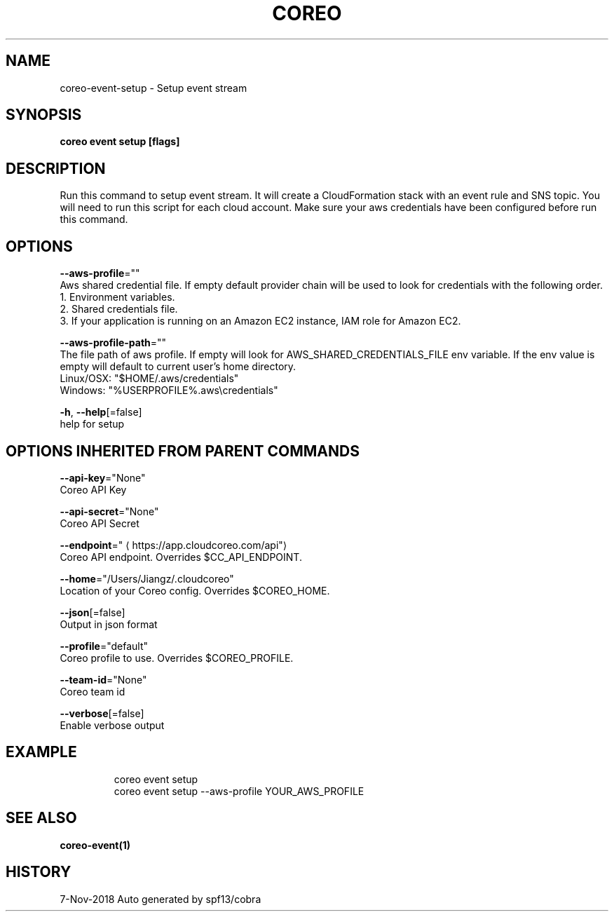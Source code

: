 .TH "COREO" "1" "Nov 2018" "Auto generated by spf13/cobra" "" 
.nh
.ad l


.SH NAME
.PP
coreo\-event\-setup \- Setup event stream


.SH SYNOPSIS
.PP
\fBcoreo event setup [flags]\fP


.SH DESCRIPTION
.PP
Run this command to setup event stream. It will create a CloudFormation stack with an event rule and SNS topic. You will need to run this script for each cloud account. Make sure your aws credentials have been configured before run this command.


.SH OPTIONS
.PP
\fB\-\-aws\-profile\fP=""
    Aws shared credential file. If empty default provider chain will be used to look for credentials with the following order.
  1. Environment variables.
  2. Shared credentials file.
  3. If your application is running on an Amazon EC2 instance, IAM role for Amazon EC2.

.PP
\fB\-\-aws\-profile\-path\fP=""
    The file path of aws profile. If empty will look for AWS\_SHARED\_CREDENTIALS\_FILE env variable. If the env value is empty will default to current user's home directory.
  Linux/OSX: "$HOME/.aws/credentials"
  Windows:   "%USERPROFILE%\&.aws\\credentials"

.PP
\fB\-h\fP, \fB\-\-help\fP[=false]
    help for setup


.SH OPTIONS INHERITED FROM PARENT COMMANDS
.PP
\fB\-\-api\-key\fP="None"
    Coreo API Key

.PP
\fB\-\-api\-secret\fP="None"
    Coreo API Secret

.PP
\fB\-\-endpoint\fP="
\[la]https://app.cloudcoreo.com/api"\[ra]
    Coreo API endpoint. Overrides $CC\_API\_ENDPOINT.

.PP
\fB\-\-home\fP="/Users/Jiangz/.cloudcoreo"
    Location of your Coreo config. Overrides $COREO\_HOME.

.PP
\fB\-\-json\fP[=false]
    Output in json format

.PP
\fB\-\-profile\fP="default"
    Coreo profile to use. Overrides $COREO\_PROFILE.

.PP
\fB\-\-team\-id\fP="None"
    Coreo team id

.PP
\fB\-\-verbose\fP[=false]
    Enable verbose output


.SH EXAMPLE
.PP
.RS

.nf
  coreo event setup
  coreo event setup \-\-aws\-profile YOUR\_AWS\_PROFILE

.fi
.RE


.SH SEE ALSO
.PP
\fBcoreo\-event(1)\fP


.SH HISTORY
.PP
7\-Nov\-2018 Auto generated by spf13/cobra

